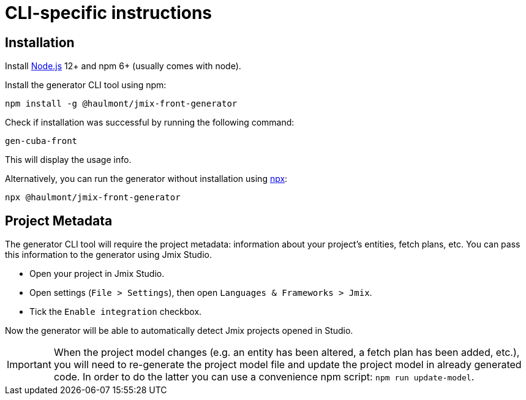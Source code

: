 = CLI-specific instructions

[[installation-cli]]
== Installation

Install https://nodejs.org/en/download/[Node.js] 12+ and npm 6+ (usually comes with node).

Install the generator CLI tool using npm:

[source,bash]
----
npm install -g @haulmont/jmix-front-generator
----

Check if installation was successful by running the following command:

[source,bash]
----
gen-cuba-front
----

This will display the usage info.

Alternatively, you can run the generator without installation using https://www.npmjs.com/package/npx[npx]:

[source,bash]
----
npx @haulmont/jmix-front-generator
----

[[exporting-project-model-file]]
== Project Metadata

The generator CLI tool will require the project metadata: information about your project's entities, fetch plans, etc. You can pass this information to the generator using Jmix Studio.

//[[passing-project-metadata-from-cuba-studio]]
//=== Passing Project Metadata Automatically

// TODO Add screenshot (currently not available in Jmix Studio)
* Open your project in Jmix Studio.
* Open settings (`File > Settings`), then open `Languages & Frameworks > Jmix`.
* Tick the `Enable integration` checkbox.

Now the generator will be able to automatically detect Jmix projects opened
in Studio.

// TODO not available in Jmix Studio yet
//[[passing-project-metadata-manually]]
//=== Passing Project Metadata Manually
//
//You can export the project model manually. Select `Jmix > Advanced > Export project model` in the main menu. Studio will generate `projectModel.json` file.

IMPORTANT: When the project model changes (e.g. an entity has been altered, a fetch plan has been added, etc.), you will need to re-generate the project model file and update the project model in already generated code. In order to do the latter you can use a convenience npm script: `npm run update-model`.
